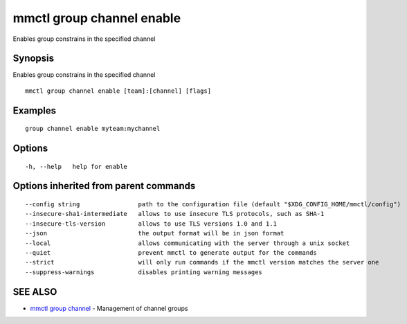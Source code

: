 .. _mmctl_group_channel_enable:

mmctl group channel enable
--------------------------

Enables group constrains in the specified channel

Synopsis
~~~~~~~~


Enables group constrains in the specified channel

::

  mmctl group channel enable [team]:[channel] [flags]

Examples
~~~~~~~~

::

    group channel enable myteam:mychannel

Options
~~~~~~~

::

  -h, --help   help for enable

Options inherited from parent commands
~~~~~~~~~~~~~~~~~~~~~~~~~~~~~~~~~~~~~~

::

      --config string                path to the configuration file (default "$XDG_CONFIG_HOME/mmctl/config")
      --insecure-sha1-intermediate   allows to use insecure TLS protocols, such as SHA-1
      --insecure-tls-version         allows to use TLS versions 1.0 and 1.1
      --json                         the output format will be in json format
      --local                        allows communicating with the server through a unix socket
      --quiet                        prevent mmctl to generate output for the commands
      --strict                       will only run commands if the mmctl version matches the server one
      --suppress-warnings            disables printing warning messages

SEE ALSO
~~~~~~~~

* `mmctl group channel <mmctl_group_channel.rst>`_ 	 - Management of channel groups

